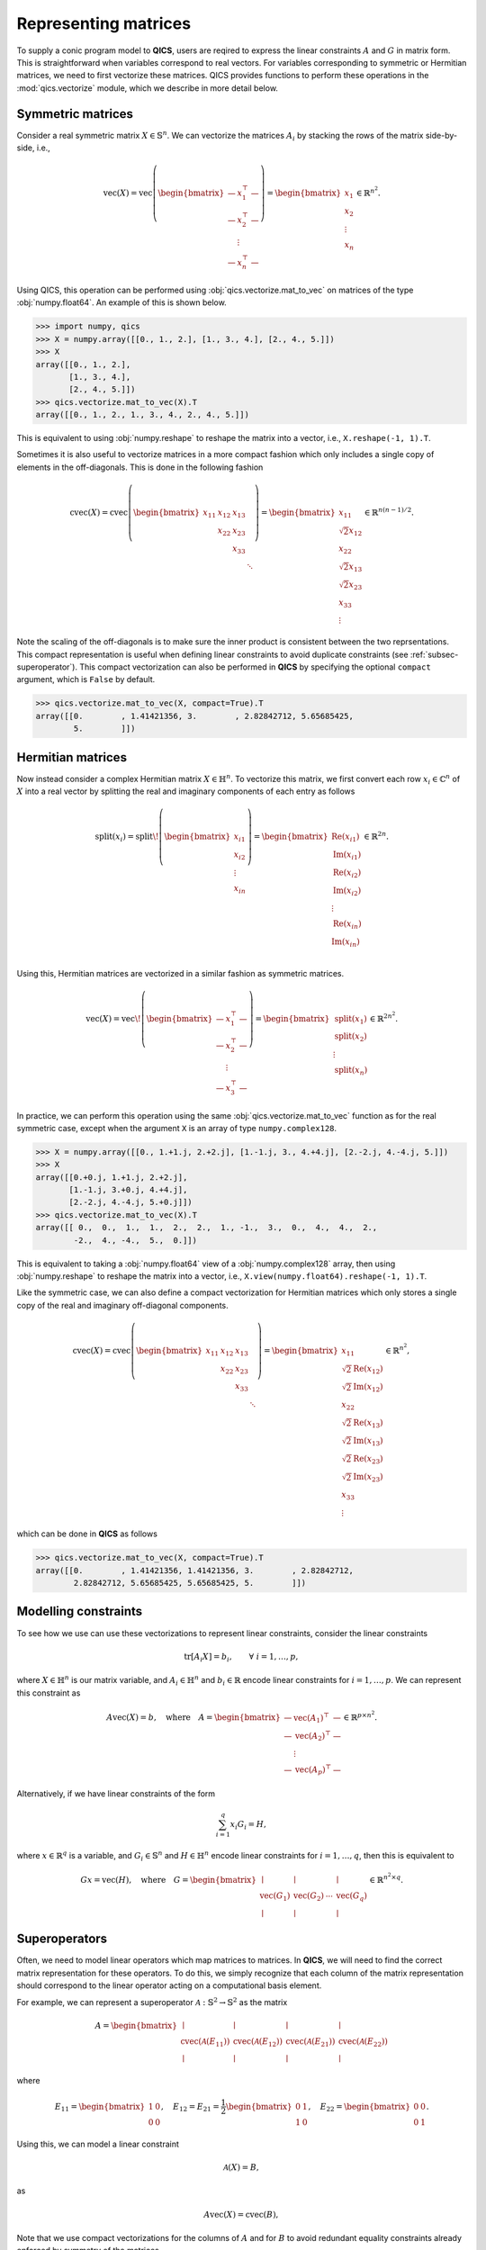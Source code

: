 Representing matrices
=======================

To supply a conic program model to **QICS**, users are reqired to express the
linear constraints :math:`A` and :math:`G` in matrix form. This is
straightforward when variables correspond to real vectors. For variables
corresponding to symmetric or Hermitian matrices, we need to first vectorize 
these matrices. QICS provides functions to perform these operations in the 
:mod:`qics.vectorize` module, which we describe in more detail below.

Symmetric matrices
--------------------

Consider a real symmetric matrix :math:`X \in \mathbb{S}^n`. We can vectorize
the matrices :math:`A_i` by stacking the rows of the matrix side-by-side, i.e.,

.. math::

   \text{vec}(X) = \text{vec}\left(\begin{bmatrix}
         \;\; — & x_{1}^\top & — \;\;  \\
         \;\; — & x_{2}^\top & — \;\;  \\
           & \vdots     &          \\
         \;\; — & x_{n}^\top & — \;\; 
      \end{bmatrix}\right) = \begin{bmatrix}
                                 x_{1} \\
                                 x_{2} \\
                                 \vdots \\
                                 x_{n}
                             \end{bmatrix} \in \mathbb{R}^{n^2}.

Using QICS, this operation can be performed using
:obj:`qics.vectorize.mat_to_vec` on matrices of the type :obj:`numpy.float64`. An
example of this is shown below.

>>> import numpy, qics
>>> X = numpy.array([[0., 1., 2.], [1., 3., 4.], [2., 4., 5.]])
>>> X
array([[0., 1., 2.],
       [1., 3., 4.],
       [2., 4., 5.]])
>>> qics.vectorize.mat_to_vec(X).T
array([[0., 1., 2., 1., 3., 4., 2., 4., 5.]])

This is equivalent to using :obj:`numpy.reshape` to reshape the matrix into a
vector, i.e., ``X.reshape(-1, 1).T``.

Sometimes it is also useful to vectorize matrices in a more compact fashion
which only includes a single copy of elements in the off-diagonals. This is
done in the following fashion

.. math::

   \text{cvec}(X) = \text{cvec}\left(\begin{bmatrix}
      x_{11} & x_{12} & x_{13} & \\
             & x_{22} & x_{23} & \\
             &        & x_{33} & \\
             &        &        & \ddots
   \end{bmatrix}\right) = \begin{bmatrix}
                              x_{11} \\
                              \sqrt{2}x_{12} \\
                              x_{22} \\
                              \sqrt{2}x_{13} \\
                              \sqrt{2}x_{23} \\ 
                              x_{33} \\
                              \vdots 
                           \end{bmatrix} \in \mathbb{R}^{n(n-1)/2}.

Note the scaling of the off-diagonals is to make sure the inner product is
consistent between the two reprsentations. This compact representation is useful
when defining linear constraints to avoid duplicate constraints (see 
:ref:`subsec-superoperator`). This compact vectorization can also be performed
in **QICS** by specifying the optional ``compact`` argument, which is ``False``
by default.

>>> qics.vectorize.mat_to_vec(X, compact=True).T
array([[0.        , 1.41421356, 3.        , 2.82842712, 5.65685425,
        5.        ]])


Hermitian matrices
--------------------

Now instead consider a complex Hermitian matrix :math:`X \in \mathbb{H}^n`. To
vectorize this matrix, we first convert each row :math:`x_i\in\mathbb{C}^n` of 
:math:`X` into a real vector by splitting the real and imaginary components of 
each entry as follows

.. math::

   \text{split}(x_i) = \text{split}\!\left( \begin{bmatrix}
      x_{i1} \\
      x_{i2} \\
      \vdots \\
      x_{in}
   \end{bmatrix} \right) = \begin{bmatrix}
         \text{Re}(x_{i1}) \\
         \text{Im}(x_{i1}) \\
         \text{Re}(x_{i2}) \\
         \text{Im}(x_{i2}) \\
         \vdots            \\
         \text{Re}(x_{in}) \\
         \text{Im}(x_{in}) \\
      \end{bmatrix} \in \mathbb{R}^{2n}.

Using this, Hermitian matrices are vectorized in a similar fashion as symmetric
matrices.

.. math::

   \text{vec}(X) = \text{vec}\!\left(\begin{bmatrix}
      \;\; — & x_{1}^\top & — \;\; \\
      \;\; — & x_{2}^\top & — \;\; \\
        & \vdots     &   \\
      \;\; — & x_{3}^\top & — \;\;
   \end{bmatrix}\right) = \begin{bmatrix}
                              \text{split}(x_{1}) \\
                              \text{split}(x_{2}) \\
                              \vdots \\
                              \text{split}(x_{n})
                           \end{bmatrix} \in \mathbb{R}^{2n^2}.

In practice, we can perform this operation using the same 
:obj:`qics.vectorize.mat_to_vec` function as for the real symmetric case,
except when the argument ``X`` is an array of type ``numpy.complex128``.

>>> X = numpy.array([[0., 1.+1.j, 2.+2.j], [1.-1.j, 3., 4.+4.j], [2.-2.j, 4.-4.j, 5.]])
>>> X
array([[0.+0.j, 1.+1.j, 2.+2.j],
       [1.-1.j, 3.+0.j, 4.+4.j],
       [2.-2.j, 4.-4.j, 5.+0.j]])
>>> qics.vectorize.mat_to_vec(X).T
array([[ 0.,  0.,  1.,  1.,  2.,  2.,  1., -1.,  3.,  0.,  4.,  4.,  2.,
        -2.,  4., -4.,  5.,  0.]])

This is equivalent to taking a :obj:`numpy.float64` view of a 
:obj:`numpy.complex128` array, then using :obj:`numpy.reshape` to reshape the 
matrix into a vector, i.e., ``X.view(numpy.float64).reshape(-1, 1).T``. 

Like the symmetric case, we can also define a compact vectorization for 
Hermitian matrices which only stores a single copy of the real and imaginary
off-diagonal components.

.. math::

   \text{cvec}(X) = \text{cvec}\left(\begin{bmatrix}
      x_{11} & x_{12} & x_{13} & \\
             & x_{22} & x_{23} & \\
             &        & x_{33} & \\
             &        &        & \ddots
   \end{bmatrix}\right) = \begin{bmatrix}
                              x_{11} \\
                              \sqrt{2}\text{Re}(x_{12}) \\
                              \sqrt{2}\text{Im}(x_{12}) \\
                              x_{22} \\
                              \sqrt{2}\text{Re}(x_{13}) \\
                              \sqrt{2}\text{Im}(x_{13}) \\
                              \sqrt{2}\text{Re}(x_{23}) \\ 
                              \sqrt{2}\text{Im}(x_{23}) \\ 
                              x_{33} \\
                              \vdots 
                           \end{bmatrix} \in \mathbb{R}^{n^2},

which can be done in **QICS** as follows 

>>> qics.vectorize.mat_to_vec(X, compact=True).T
array([[0.        , 1.41421356, 1.41421356, 3.        , 2.82842712,
        2.82842712, 5.65685425, 5.65685425, 5.        ]])


Modelling constraints
-------------------------

To see how we use can use these vectorizations to represent linear constraints,
consider the linear constraints

.. math::

   \text{tr}[A_i X] = b_i, \qquad \forall\ i=1,\ldots,p,

where :math:`X \in \mathbb{H}^n` is our matrix variable, and 
:math:`A_i \in \mathbb{H}^n` and :math:`b_i \in \mathbb{R}` encode linear
constraints for :math:`i=1,\ldots,p`. We can represent this constraint as 

.. math::

   A\text{vec}(X) = b, \quad \text{where} \quad
   A =  \begin{bmatrix}
      \;\; — & \text{vec}(A_1)^\top & — \;\; \\
      \;\; — & \text{vec}(A_2)^\top & — \;\; \\
             & \vdots               &        \\
      \;\; — & \text{vec}(A_p)^\top & — \;\;
   \end{bmatrix} \in\mathbb{R}^{p \times n^2}.

Alternatively, if we have linear constraints of the form

.. math::

   \sum_{i=1}^q x_i G_i = H,

where :math:`x \in \mathbb{R}^q` is a variable, and :math:`G_i \in \mathbb{S}^n`
and :math:`H \in \mathbb{H}^n` encode linear constraints for 
:math:`i=1,\ldots,q`, then this is equivalent to 

.. math::

   G x = \text{vec}(H), \quad \text{where} \quad
   G =  \begin{bmatrix}
      \mid & \mid &        & \mid \\
      \text{vec}(G_1)      & \text{vec}(G_2) & \cdots & \text{vec}(G_q) \\
      \mid & \mid &        & \mid
   \end{bmatrix} \in \mathbb{R}^{n^2 \times q}.

.. _subsec-superoperator:

Superoperators
----------------

Often, we need to model linear operators which map matrices to matrices. In 
**QICS**, we will need to find the correct matrix representation for these 
operators. To do this, we simply recognize that each column of the matrix
representation should correspond to the linear operator acting on a 
computational basis element. 

For example, we can represent a superoperator 
:math:`\mathcal{A}:\mathbb{S}^2\rightarrow\mathbb{S}^2` as the matrix

.. math::

   A =  \begin{bmatrix}
      \mid & \mid & \mid & \mid \\
      \text{cvec}(\mathcal{A}(E_{11})) & \text{cvec}(\mathcal{A}(E_{12})) 
      & \text{cvec}(\mathcal{A}(E_{21})) & \text{cvec}(\mathcal{A}(E_{22})) \\
      \mid & \mid & \mid & \mid
   \end{bmatrix}

where

.. math::

    E_{11} = \begin{bmatrix} 1 & 0 \\ 0 & 0 \end{bmatrix}, \quad
    E_{12} = E_{21} = 
    \frac{1}{2} \begin{bmatrix} 0 & 1 \\ 1 & 0 \end{bmatrix}, \quad
    E_{22} = \begin{bmatrix} 0 & 0 \\ 0 & 1 \end{bmatrix}.

Using this, we can model a linear constraint

.. math::

    \mathcal{A}(X) = B,

as

.. math::

    A \text{vec}(X) = \text{cvec}(B),

Note that we use compact vectorizations for the columns of :math:`A` and for
:math:`B` to avoid redundant equality constraints already enforced by symmetry 
of the matrices.

In **QICS**, we provide the helper function :obj:`qics.vectorize.lin_to_mat`
which does this. Below is an example for showing how a matrix representation for
the identity superoperator on :math:`2\times2` symmetric matrices can be 
generated.

>>> qics.vectorize.lin_to_mat(lambda X : X, (2, 2))
array([[1.        , 0.        , 0.        , 0.        ],
       [0.        , 0.70710678, 0.70710678, 0.        ],
       [0.        , 0.        , 0.        , 1.        ]])

Alternatively, we can use :obj:`qics.vectorize.eye` to directly generate this
matrix.

>>> qics.vectorize.eye(2)
array([[1.        , 0.        , 0.        , 0.        ],
       [0.        , 0.70710678, 0.70710678, 0.        ],
       [0.        , 0.        , 0.        , 1.        ]])

As another example, we show below how to generate the (transposed) matrix
corresponding to the partial trace.

>>> qics.vectorize.lin_to_mat(lambda X : qics.quantum.p_tr(X, (2, 2), 0), (4, 2)).T
array([[1.        , 0.        , 0.        ],
       [0.        , 0.70710678, 0.        ],
       [0.        , 0.        , 0.        ],
       [0.        , 0.        , 0.        ],
       [0.        , 0.70710678, 0.        ],
       [0.        , 0.        , 1.        ],
       [0.        , 0.        , 0.        ],
       [0.        , 0.        , 0.        ],
       [0.        , 0.        , 0.        ],
       [0.        , 0.        , 0.        ],
       [1.        , 0.        , 0.        ],
       [0.        , 0.70710678, 0.        ],
       [0.        , 0.        , 0.        ],
       [0.        , 0.        , 0.        ],
       [0.        , 0.70710678, 0.        ],
       [0.        , 0.        , 1.        ]])

.. warning::

   Many of these functions are not optimized, and can be slow for large
   matrices. Users working with medium to large scale problems should implement
   a custom function for generating these matrix representations of
   superoperators.